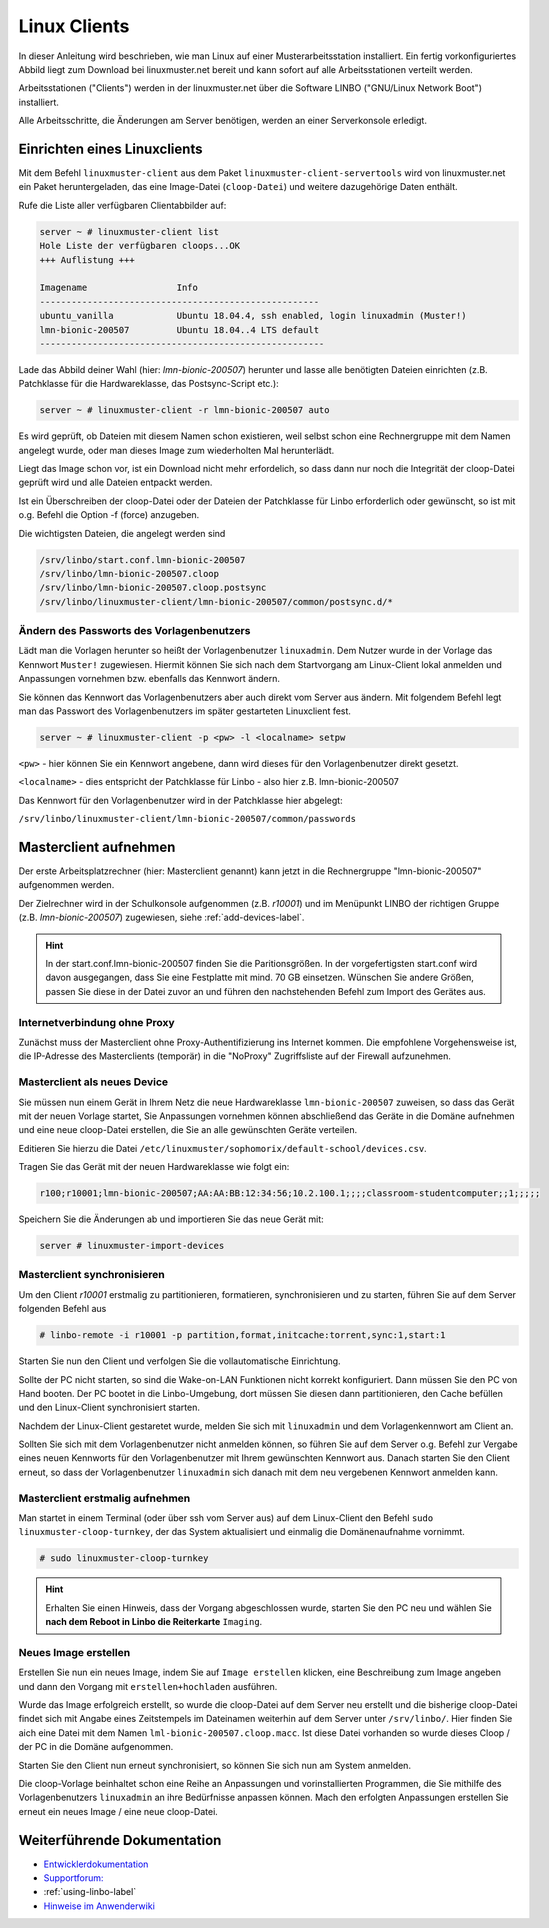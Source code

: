 .. _install-linux-clients-label:

===============
 Linux Clients
===============

.. sectionauthor:: `@Tobias <https://ask.linuxmuster.net/u/Tobias>`_

In dieser Anleitung wird beschrieben, wie man Linux auf einer
Musterarbeitsstation installiert. Ein fertig vorkonfiguriertes Abbild
liegt zum Download bei linuxmuster.net bereit und kann sofort auf alle
Arbeitsstationen verteilt werden.

Arbeitsstationen ("Clients") werden in der linuxmuster.net über die
Software LINBO ("GNU/Linux Network Boot") installiert.

Alle Arbeitsschritte, die Änderungen am Server benötigen,
werden an einer Serverkonsole erledigt.

.. _download-default-cloop:

Einrichten eines Linuxclients
=============================

Mit dem Befehl ``linuxmuster-client`` aus dem Paket
``linuxmuster-client-servertools`` wird von linuxmuster.net ein Paket
heruntergeladen, das eine Image-Datei (``cloop-Datei``) und weitere
dazugehörige Daten enthält. 

Rufe die Liste aller verfügbaren Clientabbilder auf:
  
.. code-block:: console
   
   server ~ # linuxmuster-client list
   Hole Liste der verfügbaren cloops...OK
   +++ Auflistung +++
   
   Imagename                 Info
   -----------------------------------------------------
   ubuntu_vanilla            Ubuntu 18.04.4, ssh enabled, login linuxadmin (Muster!)
   lmn-bionic-200507         Ubuntu 18.04..4 LTS default
   ------------------------------------------------------

Lade das Abbild deiner Wahl (hier: `lmn-bionic-200507`) herunter 
und lasse alle benötigten Dateien einrichten (z.B. Patchklasse für die Hardwareklasse,
das Postsync-Script etc.):

.. code-block:: console

   server ~ # linuxmuster-client -r lmn-bionic-200507 auto

Es wird geprüft, ob Dateien mit diesem Namen schon existieren, weil
selbst schon eine Rechnergruppe mit dem Namen angelegt wurde, oder man
dieses Image zum wiederholten Mal herunterlädt. 

Liegt das Image schon vor, ist ein Download nicht mehr erfordelich, so dass dann nur noch 
die Integrität der cloop-Datei geprüft wird und alle Dateien entpackt werden.

Ist ein Überschreiben der cloop-Datei oder der Dateien der Patchklasse für Linbo 
erforderlich oder gewünscht, so ist mit o.g. Befehl die Option -f (force) 
anzugeben.

Die wichtigsten Dateien, die angelegt werden sind

.. code-block:: bash

   /srv/linbo/start.conf.lmn-bionic-200507
   /srv/linbo/lmn-bionic-200507.cloop
   /srv/linbo/lmn-bionic-200507.cloop.postsync
   /srv/linbo/linuxmuster-client/lmn-bionic-200507/common/postsync.d/*
   
Ändern des Passworts des Vorlagenbenutzers
------------------------------------------

Lädt man die Vorlagen herunter so heißt der Vorlagenbenutzer ``linuxadmin``. Dem Nutzer
wurde in der Vorlage das Kennwort ``Muster!`` zugewiesen. Hiermit können Sie sich nach dem 
Startvorgang am Linux-Client lokal anmelden und Anpassungen vornehmen bzw. ebenfalls das 
Kennwort ändern.

Sie können das Kennwort das Vorlagenbenutzers aber auch direkt vom Server aus ändern.
Mit folgendem Befehl legt man das Passwort des Vorlagenbenutzers im später gestarteten 
Linuxclient fest.

.. code-block:: console
   
   server ~ # linuxmuster-client -p <pw> -l <localname> setpw

``<pw>`` - hier können Sie ein Kennwort angebene, dann wird dieses für den Vorlagenbenutzer direkt gesetzt.

``<localname>`` - dies entspricht der Patchklasse für Linbo - also hier z.B. lmn-bionic-200507

Das Kennwort für den Vorlagenbenutzer wird in der Patchklasse hier abgelegt:

``/srv/linbo/linuxmuster-client/lmn-bionic-200507/common/passwords``

Masterclient aufnehmen
======================

Der erste Arbeitsplatzrechner (hier: Masterclient genannt) kann
jetzt in die Rechnergruppe "lmn-bionic-200507" aufgenommen werden.

Der Zielrechner wird in der Schulkonsole aufgenommen
(z.B. `r10001`) und im Menüpunkt LINBO der richtigen Gruppe
(z.B. `lmn-bionic-200507`) zugewiesen, siehe :ref:`add-devices-label`.

.. hint::

   In der start.conf.lmn-bionic-200507 finden Sie die Paritionsgrößen. 
   In der vorgefertigsten start.conf wird davon ausgegangen, dass Sie eine
   Festplatte mit mind. 70 GB einsetzen. Wünschen Sie andere Größen, passen 
   Sie diese in der Datei zuvor an und führen den nachstehenden Befehl zum Import 
   des Gerätes aus.
     
Internetverbindung ohne Proxy
-----------------------------

Zunächst muss der Masterclient ohne Proxy-Authentifizierung ins
Internet kommen. Die empfohlene Vorgehensweise ist, die IP-Adresse des
Masterclients (temporär) in die "NoProxy" Zugriffsliste auf der
Firewall aufzunehmen.

Masterclient als neues Device
-----------------------------

Sie müssen nun einem Gerät in Ihrem Netz die neue Hardwareklasse ``lmn-bionic-200507``
zuweisen, so dass das Gerät mit der neuen Vorlage startet, Sie Anpassungen vornehmen können 
abschließend das Geräte in die Domäne aufnehmen und eine neue cloop-Datei erstellen, 
die Sie an alle gewünschten Geräte verteilen.

Editieren Sie hierzu die Datei ``/etc/linuxmuster/sophomorix/default-school/devices.csv``.

Tragen Sie das Gerät mit der neuen Hardwareklasse wie folgt ein:

.. code-block:: bash

   r100;r10001;lmn-bionic-200507;AA:AA:BB:12:34:56;10.2.100.1;;;;classroom-studentcomputer;;1;;;;;

Speichern Sie die Änderungen ab und importieren Sie das neue Gerät mit:

.. code-block:: console

   server # linuxmuster-import-devices


Masterclient synchronisieren
----------------------------

Um den Client `r10001` erstmalig zu partitionieren, formatieren,
synchronisieren und zu starten, führen Sie auf dem Server folgenden Befehl
aus

.. code-block:: console

   # linbo-remote -i r10001 -p partition,format,initcache:torrent,sync:1,start:1

Starten Sie nun den Client und verfolgen Sie die vollautomatische Einrichtung. 

Sollte der PC nicht starten, so sind die Wake-on-LAN Funktionen nicht korrekt konfiguriert.
Dann müssen Sie den PC von Hand booten. Der PC bootet in die Linbo-Umgebung, dort müssen Sie 
diesen dann partitionieren, den Cache befüllen und den Linux-Client synchronisiert starten.

Nachdem der Linux-Client gestaretet wurde, melden Sie sich mit ``linuxadmin`` und dem 
Vorlagenkennwort am Client an.

Sollten Sie sich mit dem Vorlagenbenutzer nicht anmelden können, so führen Sie auf dem Server
o.g. Befehl zur Vergabe eines neuen Kennworts für den Vorlagenbenutzer mit Ihrem gewünschten Kennwort aus. 
Danach starten Sie den Client erneut, so dass der Vorlagenbenutzer ``linuxadmin`` sich danach mit dem 
neu vergebenen Kennwort anmelden kann.

Masterclient erstmalig aufnehmen
--------------------------------

Man startet in einem Terminal (oder über ssh vom Server aus) auf dem Linux-Client den
Befehl ``sudo linuxmuster-cloop-turnkey``, der das System aktualisiert
und einmalig die Domänenaufnahme vornimmt.

.. code-block:: console

   # sudo linuxmuster-cloop-turnkey

.. hint:: Erhalten Sie einen Hinweis, dass der Vorgang abgeschlossen wurde, starten Sie den PC neu und
          wählen Sie **nach dem Reboot in Linbo die Reiterkarte** ``Imaging``.

Neues Image erstellen
---------------------

Erstellen Sie nun ein neues Image, indem Sie auf ``Image erstellen`` klicken, eine Beschreibung zum Image 
angeben und dann den Vorgang mit ``erstellen+hochladen`` ausführen.

Wurde das Image erfolgreich erstellt, so wurde die cloop-Datei auf dem Server neu erstellt und die bisherige
cloop-Datei findet sich mit Angabe eines Zeitstempels im Dateinamen weiterhin auf dem Server unter 
``/srv/linbo/``. Hier finden Sie aich eine Datei mit dem Namen ``lml-bionic-200507.cloop.macc``. 
Ist diese Datei vorhanden so wurde dieses Cloop / der PC in die Domäne aufgenommen.

Starten Sie den Client nun erneut synchronisiert, so können Sie sich nun am System anmelden.

Die cloop-Vorlage beinhaltet schon eine Reihe an Anpassungen und vorinstallierten Programmen, die Sie mithilfe
des Vorlagenbenutzers ``linuxadmin`` an ihre Bedürfnisse anpassen können. Mach den erfolgten Anpassungen
erstellen Sie erneut ein neues Image / eine neue cloop-Datei.

Weiterführende Dokumentation
============================

- `Entwicklerdokumentation  <https://github.com/linuxmuster/linuxmuster-client-adsso>`_
- `Supportforum: <https://ask.linuxmuster.net/t/linuxclient-v7-mit-profil-zum-testen>`_
- :ref:`using-linbo-label`
- `Hinweise im Anwenderwiki <https://wiki.linuxmuster.net/community/>`_

